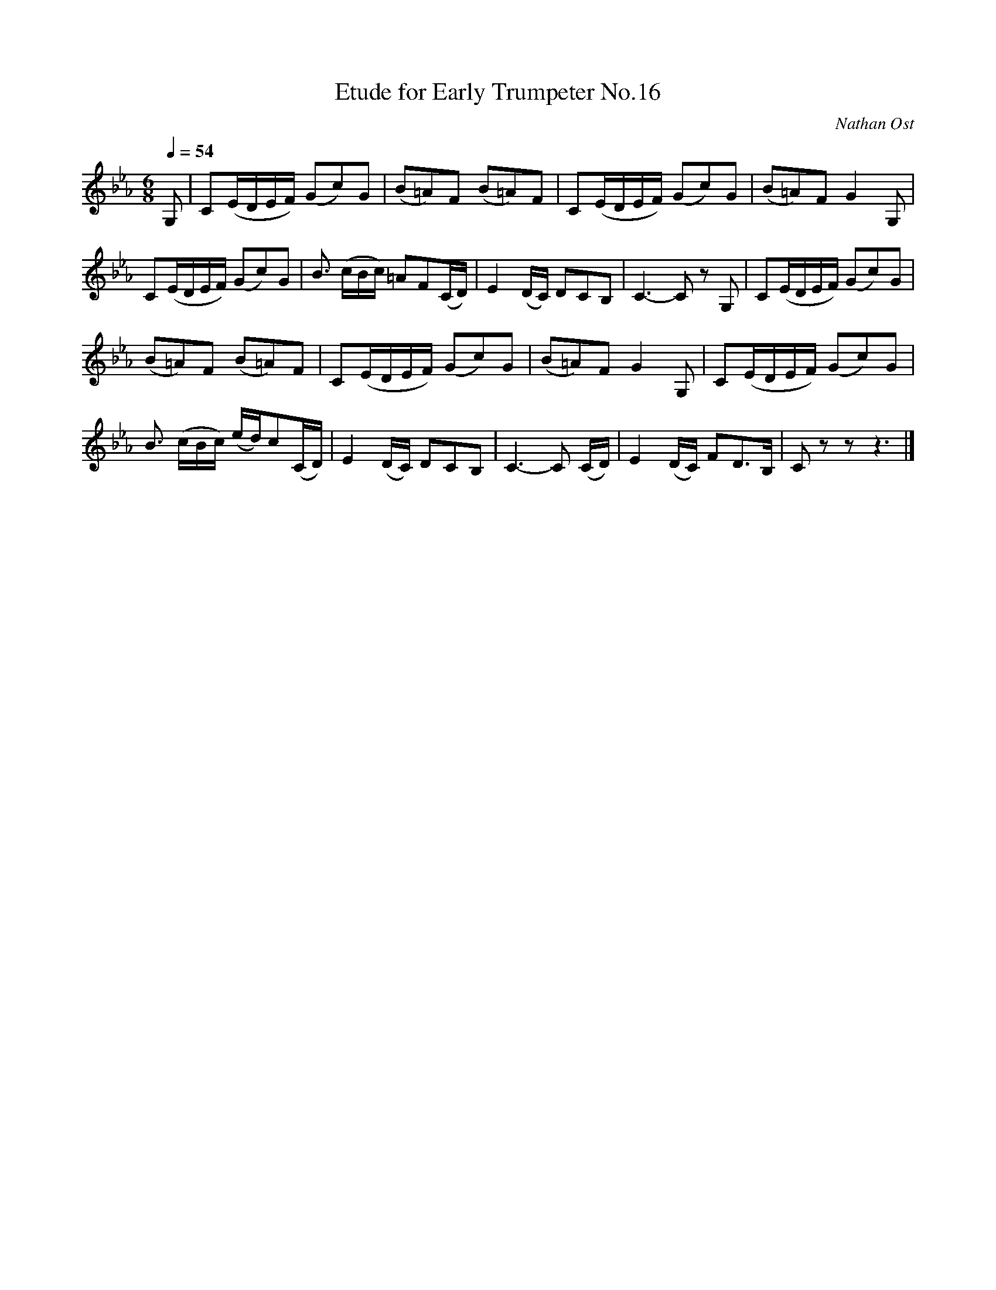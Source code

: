 X:1
T:Etude for Early Trumpeter No.16
C:Nathan Ost
Q:1/4=54
M:6/8
K:Eb
L:1/4
V:1
%%MIDI transpose -2
%%MIDI program 57
G,/ | C/(E/4D/4E/4F/4) (G/c/)G/ | (B/=A/)F/ (B/=A/)F/ | C/(E/4D/4E/4F/4) (G/c/)G/ | (B/=A/)F/ G G,/ | 
C/(E/4D/4E/4F/4) (G/c/)G/ | B3/4 (c/4B/4c/4) =A/F/(C/4D/4) | E (D/4C/4) D/C/B,/ | C3/2-C/ z/ G,/ | C/(E/4D/4E/4F/4) (G/c/)G/ |
(B/=A/)F/ (B/=A/)F/ | C/(E/4D/4E/4F/4) (G/c/)G/ | (B/=A/)F/ G G,/ | C/(E/4D/4E/4F/4) (G/c/)G/ |
B3/4 (c/4B/4c/4) (e/4d/4)c/(C/4D/4) | E (D/4C/4) D/C/B,/ | C3/2-C/ (C/4D/4) | E (D/4C/4) F/D3/4B,/4 | C/ z/ z/ z3/2 |]
